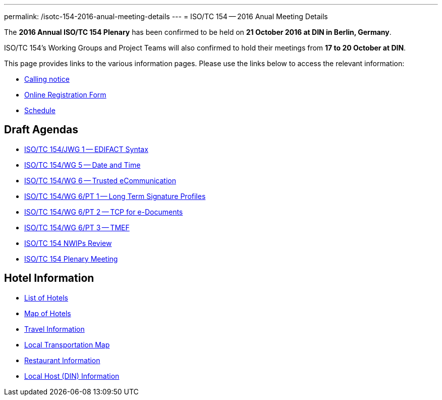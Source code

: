 ---
permalink: /isotc-154-2016-anual-meeting-details
---
= ISO/TC 154 -- 2016 Anual Meeting Details

The *2016 Annual ISO/TC 154 Plenary* has been confirmed to be held on *21 October 2016 at DIN in Berlin, Germany*.

ISO/TC 154's Working Groups and Project Teams will also confirmed to hold their meetings from *17 to 20 October at DIN*.

This page provides links to the various information pages. Please use the links below to access the relevant information:

* link:/wp-content/uploads/Berlin2016/ISO-TC154_N0814_ISO-TC154_N814_Meeting_Anouncement_of_2016.pdf[Calling notice]
* link:https://knaujok.wufoo.com/forms/z2cjaai143ia1d//[Online Registration Form]
* link:/isotc-154-2016-anual-meeting-details/2016-annual-isotc-154-meeting-schedule[Schedule]


== Draft Agendas

* link:/isotc-154-2016-anual-meeting-details/isotc154jwg1-agenda[ISO/TC 154/JWG 1 -- EDIFACT Syntax]
* link:/isotc-154-2016-anual-meeting-details/isotc154wg5-agenda[ISO/TC 154/WG 5 -- Date and Time]
* link:/isotc-154-2016-anual-meeting-details/isotc154wg6-agenda[ISO/TC 154/WG 6 -- Trusted eCommunication]
* link:/isotc-154-2016-anual-meeting-details/isotc154wg6pt1-agenda[ISO/TC 154/WG 6/PT 1 -- Long Term Signature Profiles ]
* link:/isotc-154-2016-anual-meeting-details/isotc154wg6pt2-agenda[ISO/TC 154/WG 6/PT 2 -- TCP for e-Documents ]
* link:/isotc-154-2016-anual-meeting-details/isotc154wg6pt3-agenda[ISO/TC 154/WG 6/PT 3 -- TMEF]
* link:/isotc-154-2016-anual-meeting-details/isotc154nwip-agenda[ISO/TC 154 NWIPs Review]
* link:/wp-content/uploads/Berlin2016/ISO-TC154_N0815_draft_agenda_of_2016_35th_plenary_meeting.pdf[ISO/TC 154 Plenary Meeting]

== Hotel Information

* link:/wp-content/uploads/Berlin2016/BerlinHotels2016.pdf[List of Hotels]
* link:/wp-content/uploads/Berlin2016/StadtplanHotels.pdf[Map of Hotels]

* link:/wp-content/uploads/Berlin2016/TravelInfo.pdf[Travel Information]
* link:/wp-content/uploads/Berlin2016/BerlinTransportationSchema.pdf[Local Transportation Map]
* link:/wp-content/uploads/Berlin2016/RestaurantMap.pdf[Restaurant Information]
* link:/wp-content/uploads/Berlin2016/BerlinWegeZumDIN.pdf[Local Host (DIN) Information]

